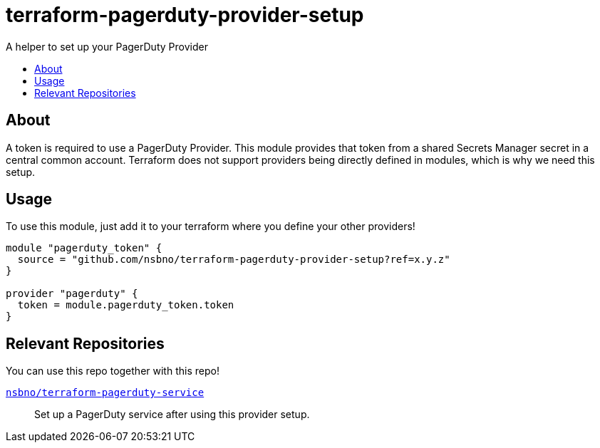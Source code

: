 = terraform-pagerduty-provider-setup
:!toc-title:
:!toc-placement:
:toc:

A helper to set up your PagerDuty Provider

toc::[]

== About
A token is required to use a PagerDuty Provider.
This module provides that token from a shared Secrets Manager secret in a central common account.
Terraform does not support providers being directly defined in modules, which is why we need this setup.


== Usage

To use this module, just add it to your terraform where you define your other providers!

[source,hcl]
----
module "pagerduty_token" {
  source = "github.com/nsbno/terraform-pagerduty-provider-setup?ref=x.y.z"
}

provider "pagerduty" {
  token = module.pagerduty_token.token
}
----

== Relevant Repositories

You can use this repo together with this repo!

link:https://github.com/nsbno/terraform-pagerduty-service[`nsbno/terraform-pagerduty-service`]::
Set up a PagerDuty service after using this provider setup.
